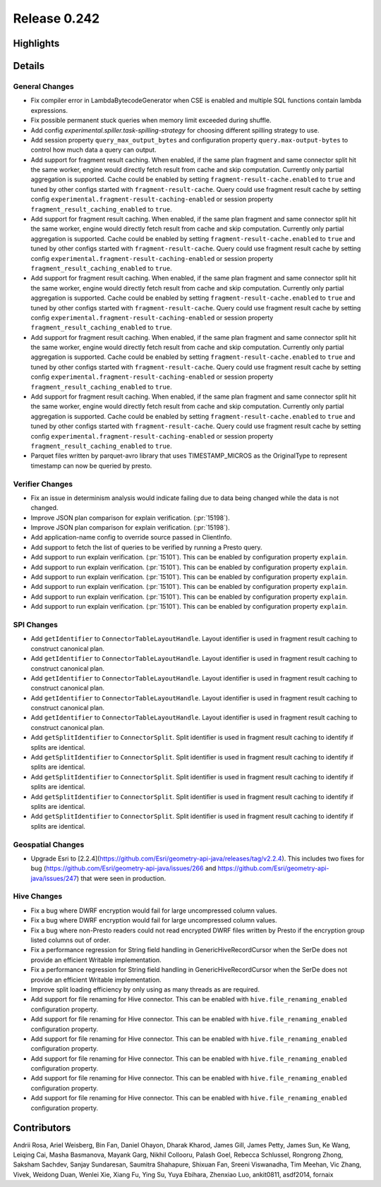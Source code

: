 =============
Release 0.242
=============

**Highlights**
==============

**Details**
===========

General Changes
_______________
* Fix compiler error in LambdaBytecodeGenerator when CSE is enabled and multiple SQL functions contain lambda expressions.
* Fix possible permanent stuck queries when memory limit exceeded during shuffle.
* Add config `experimental.spiller.task-spilling-strategy` for choosing different spilling strategy to use.
* Add session property ``query_max_output_bytes`` and configuration property ``query.max-output-bytes`` to control how much data a query can output.
* Add support for fragment result caching. When enabled, if the same plan fragment and same connector split hit the same worker, engine would directly fetch result from cache and skip computation. Currently only partial aggregation is supported. Cache could be enabled by setting ``fragment-result-cache.enabled`` to ``true`` and tuned by other configs started with ``fragment-result-cache``. Query could use fragment result cache by setting config ``experimental.fragment-result-caching-enabled`` or session property ``fragment_result_caching_enabled`` to ``true``.
* Add support for fragment result caching. When enabled, if the same plan fragment and same connector split hit the same worker, engine would directly fetch result from cache and skip computation. Currently only partial aggregation is supported. Cache could be enabled by setting ``fragment-result-cache.enabled`` to ``true`` and tuned by other configs started with ``fragment-result-cache``. Query could use fragment result cache by setting config ``experimental.fragment-result-caching-enabled`` or session property ``fragment_result_caching_enabled`` to ``true``.
* Add support for fragment result caching. When enabled, if the same plan fragment and same connector split hit the same worker, engine would directly fetch result from cache and skip computation. Currently only partial aggregation is supported. Cache could be enabled by setting ``fragment-result-cache.enabled`` to ``true`` and tuned by other configs started with ``fragment-result-cache``. Query could use fragment result cache by setting config ``experimental.fragment-result-caching-enabled`` or session property ``fragment_result_caching_enabled`` to ``true``.
* Add support for fragment result caching. When enabled, if the same plan fragment and same connector split hit the same worker, engine would directly fetch result from cache and skip computation. Currently only partial aggregation is supported. Cache could be enabled by setting ``fragment-result-cache.enabled`` to ``true`` and tuned by other configs started with ``fragment-result-cache``. Query could use fragment result cache by setting config ``experimental.fragment-result-caching-enabled`` or session property ``fragment_result_caching_enabled`` to ``true``.
* Add support for fragment result caching. When enabled, if the same plan fragment and same connector split hit the same worker, engine would directly fetch result from cache and skip computation. Currently only partial aggregation is supported. Cache could be enabled by setting ``fragment-result-cache.enabled`` to ``true`` and tuned by other configs started with ``fragment-result-cache``. Query could use fragment result cache by setting config ``experimental.fragment-result-caching-enabled`` or session property ``fragment_result_caching_enabled`` to ``true``.
* Parquet files written by parquet-avro library that uses TIMESTAMP_MICROS as the OriginalType to represent timestamp can now be queried by presto.

Verifier Changes
________________
* Fix an issue in determinism analysis would indicate failing due to data being changed while the data is not changed.
* Improve JSON plan comparison for explain verification. (:pr:`15198`).
* Improve JSON plan comparison for explain verification. (:pr:`15198`).
* Add application-name config to override source passed in ClientInfo.
* Add support to fetch the list of queries to be verified by running a Presto query.
* Add support to run explain verification. (:pr:`15101`). This can be enabled by configuration property ``explain``.
* Add support to run explain verification. (:pr:`15101`). This can be enabled by configuration property ``explain``.
* Add support to run explain verification. (:pr:`15101`). This can be enabled by configuration property ``explain``.
* Add support to run explain verification. (:pr:`15101`). This can be enabled by configuration property ``explain``.
* Add support to run explain verification. (:pr:`15101`). This can be enabled by configuration property ``explain``.
* Add support to run explain verification. (:pr:`15101`). This can be enabled by configuration property ``explain``.

SPI Changes
___________
* Add ``getIdentifier`` to ``ConnectorTableLayoutHandle``. Layout identifier is used in fragment result caching to construct canonical plan.
* Add ``getIdentifier`` to ``ConnectorTableLayoutHandle``. Layout identifier is used in fragment result caching to construct canonical plan.
* Add ``getIdentifier`` to ``ConnectorTableLayoutHandle``. Layout identifier is used in fragment result caching to construct canonical plan.
* Add ``getIdentifier`` to ``ConnectorTableLayoutHandle``. Layout identifier is used in fragment result caching to construct canonical plan.
* Add ``getIdentifier`` to ``ConnectorTableLayoutHandle``. Layout identifier is used in fragment result caching to construct canonical plan.
* Add ``getSplitIdentifier`` to ``ConnectorSplit``. Split identifier is used in fragment result caching to identify if splits are identical.
* Add ``getSplitIdentifier`` to ``ConnectorSplit``. Split identifier is used in fragment result caching to identify if splits are identical.
* Add ``getSplitIdentifier`` to ``ConnectorSplit``. Split identifier is used in fragment result caching to identify if splits are identical.
* Add ``getSplitIdentifier`` to ``ConnectorSplit``. Split identifier is used in fragment result caching to identify if splits are identical.
* Add ``getSplitIdentifier`` to ``ConnectorSplit``. Split identifier is used in fragment result caching to identify if splits are identical.

Geospatial Changes
__________________
* Upgrade Esri to [2.2.4](https://github.com/Esri/geometry-api-java/releases/tag/v2.2.4).  This includes two fixes for bug (https://github.com/Esri/geometry-api-java/issues/266 and https://github.com/Esri/geometry-api-java/issues/247) that were seen in production.

Hive Changes
____________
* Fix a bug where DWRF encryption would fail for large uncompressed column values.
* Fix a bug where DWRF encryption would fail for large uncompressed column values.
* Fix a bug where non-Presto readers could not read encrypted DWRF files written by Presto if the encryption group listed columns out of order.
* Fix a performance regression for String field handling in GenericHiveRecordCursor when the SerDe does not provide an efficient Writable implementation.
* Fix a performance regression for String field handling in GenericHiveRecordCursor when the SerDe does not provide an efficient Writable implementation.
* Improve split loading efficiency by only using as many threads as are required.
* Add support for file renaming for Hive connector. This can be enabled with ``hive.file_renaming_enabled`` configuration property.
* Add support for file renaming for Hive connector. This can be enabled with ``hive.file_renaming_enabled`` configuration property.
* Add support for file renaming for Hive connector. This can be enabled with ``hive.file_renaming_enabled`` configuration property.
* Add support for file renaming for Hive connector. This can be enabled with ``hive.file_renaming_enabled`` configuration property.
* Add support for file renaming for Hive connector. This can be enabled with ``hive.file_renaming_enabled`` configuration property.
* Add support for file renaming for Hive connector. This can be enabled with ``hive.file_renaming_enabled`` configuration property.

**Contributors**
================

Andrii Rosa, Ariel Weisberg, Bin Fan, Daniel Ohayon, Dharak Kharod, James Gill, James Petty, James Sun, Ke Wang, Leiqing Cai, Masha Basmanova, Mayank Garg, Nikhil Collooru, Palash Goel, Rebecca Schlussel, Rongrong Zhong, Saksham Sachdev, Sanjay Sundaresan, Saumitra Shahapure, Shixuan Fan, Sreeni Viswanadha, Tim Meehan, Vic Zhang, Vivek, Weidong Duan, Wenlei Xie, Xiang Fu, Ying Su, Yuya Ebihara, Zhenxiao Luo, ankit0811, asdf2014, fornaix
